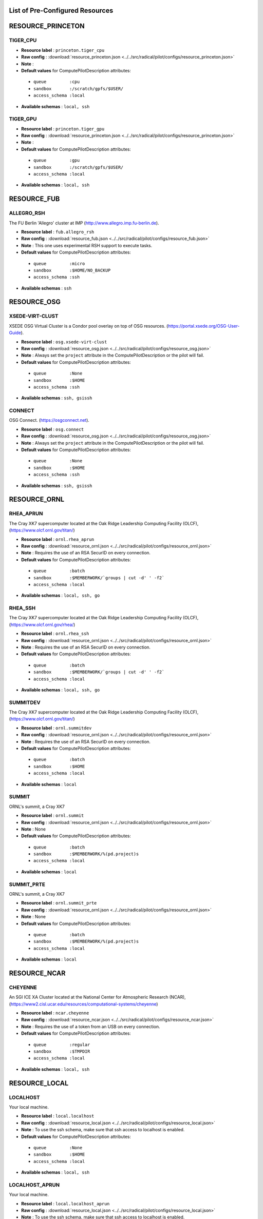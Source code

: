 .. _chapter_resources:

List of Pre-Configured Resources
================================

RESOURCE_PRINCETON
==================

TIGER_CPU
*********



* **Resource label**    : ``princeton.tiger_cpu``
* **Raw config**        : :download:`resource_princeton.json <../../src/radical/pilot/configs/resource_princeton.json>`
* **Note**              : 
* **Default values** for ComputePilotDescription attributes:

 * ``queue         :cpu``
 * ``sandbox       :/scratch/gpfs/$USER/``
 * ``access_schema :local``

* **Available schemas** : ``local, ssh``

TIGER_GPU
*********



* **Resource label**    : ``princeton.tiger_gpu``
* **Raw config**        : :download:`resource_princeton.json <../../src/radical/pilot/configs/resource_princeton.json>`
* **Note**              : 
* **Default values** for ComputePilotDescription attributes:

 * ``queue         :gpu``
 * ``sandbox       :/scratch/gpfs/$USER/``
 * ``access_schema :local``

* **Available schemas** : ``local, ssh``

RESOURCE_FUB
============

ALLEGRO_RSH
***********

The FU Berlin 'Allegro' cluster at IMP (http://www.allegro.imp.fu-berlin.de).

* **Resource label**    : ``fub.allegro_rsh``
* **Raw config**        : :download:`resource_fub.json <../../src/radical/pilot/configs/resource_fub.json>`
* **Note**              : This one uses experimental RSH support to execute tasks.
* **Default values** for ComputePilotDescription attributes:

 * ``queue         :micro``
 * ``sandbox       :$HOME/NO_BACKUP``
 * ``access_schema :ssh``

* **Available schemas** : ``ssh``

RESOURCE_OSG
============

XSEDE-VIRT-CLUST
****************

XSEDE OSG Virtual Cluster is a Condor pool overlay on top of OSG resources. (https://portal.xsede.org/OSG-User-Guide).

* **Resource label**    : ``osg.xsede-virt-clust``
* **Raw config**        : :download:`resource_osg.json <../../src/radical/pilot/configs/resource_osg.json>`
* **Note**              : Always set the ``project`` attribute in the ComputePilotDescription or the pilot will fail.
* **Default values** for ComputePilotDescription attributes:

 * ``queue         :None``
 * ``sandbox       :$HOME``
 * ``access_schema :ssh``

* **Available schemas** : ``ssh, gsissh``

CONNECT
*******

OSG Connect. (https://osgconnect.net).

* **Resource label**    : ``osg.connect``
* **Raw config**        : :download:`resource_osg.json <../../src/radical/pilot/configs/resource_osg.json>`
* **Note**              : Always set the ``project`` attribute in the ComputePilotDescription or the pilot will fail.
* **Default values** for ComputePilotDescription attributes:

 * ``queue         :None``
 * ``sandbox       :$HOME``
 * ``access_schema :ssh``

* **Available schemas** : ``ssh, gsissh``

RESOURCE_ORNL
=============

RHEA_APRUN
**********

The Cray XK7 supercomputer located at the Oak Ridge Leadership Computing Facility (OLCF), (https://www.olcf.ornl.gov/titan/)

* **Resource label**    : ``ornl.rhea_aprun``
* **Raw config**        : :download:`resource_ornl.json <../../src/radical/pilot/configs/resource_ornl.json>`
* **Note**              : Requires the use of an RSA SecurID on every connection.
* **Default values** for ComputePilotDescription attributes:

 * ``queue         :batch``
 * ``sandbox       :$MEMBERWORK/`groups | cut -d' ' -f2```
 * ``access_schema :local``

* **Available schemas** : ``local, ssh, go``

RHEA_SSH
********

The Cray XK7 supercomputer located at the Oak Ridge Leadership Computing Facility (OLCF), (https://www.olcf.ornl.gov/rhea/)

* **Resource label**    : ``ornl.rhea_ssh``
* **Raw config**        : :download:`resource_ornl.json <../../src/radical/pilot/configs/resource_ornl.json>`
* **Note**              : Requires the use of an RSA SecurID on every connection.
* **Default values** for ComputePilotDescription attributes:

 * ``queue         :batch``
 * ``sandbox       :$MEMBERWORK/`groups | cut -d' ' -f2```
 * ``access_schema :local``

* **Available schemas** : ``local, ssh, go``

SUMMITDEV
*********

The Cray XK7 supercomputer located at the Oak Ridge Leadership Computing Facility (OLCF), (https://www.olcf.ornl.gov/titan/)

* **Resource label**    : ``ornl.summitdev``
* **Raw config**        : :download:`resource_ornl.json <../../src/radical/pilot/configs/resource_ornl.json>`
* **Note**              : Requires the use of an RSA SecurID on every connection.
* **Default values** for ComputePilotDescription attributes:

 * ``queue         :batch``
 * ``sandbox       :$HOME``
 * ``access_schema :local``

* **Available schemas** : ``local``

SUMMIT
******

ORNL's summit, a Cray XK7

* **Resource label**    : ``ornl.summit``
* **Raw config**        : :download:`resource_ornl.json <../../src/radical/pilot/configs/resource_ornl.json>`
* **Note**              : None
* **Default values** for ComputePilotDescription attributes:

 * ``queue         :batch``
 * ``sandbox       :$MEMBERWORK/%(pd.project)s``
 * ``access_schema :local``

* **Available schemas** : ``local``

SUMMIT_PRTE
***********

ORNL's summit, a Cray XK7

* **Resource label**    : ``ornl.summit_prte``
* **Raw config**        : :download:`resource_ornl.json <../../src/radical/pilot/configs/resource_ornl.json>`
* **Note**              : None
* **Default values** for ComputePilotDescription attributes:

 * ``queue         :batch``
 * ``sandbox       :$MEMBERWORK/%(pd.project)s``
 * ``access_schema :local``

* **Available schemas** : ``local``

RESOURCE_NCAR
=============

CHEYENNE
********

An SGI ICE XA Cluster located at the National Center for Atmospheric Research (NCAR), (https://www2.cisl.ucar.edu/resources/computational-systems/cheyenne)

* **Resource label**    : ``ncar.cheyenne``
* **Raw config**        : :download:`resource_ncar.json <../../src/radical/pilot/configs/resource_ncar.json>`
* **Note**              : Requires the use of a token from an USB on every connection.
* **Default values** for ComputePilotDescription attributes:

 * ``queue         :regular``
 * ``sandbox       :$TMPDIR``
 * ``access_schema :local``

* **Available schemas** : ``local, ssh``

RESOURCE_LOCAL
==============

LOCALHOST
*********

Your local machine.

* **Resource label**    : ``local.localhost``
* **Raw config**        : :download:`resource_local.json <../../src/radical/pilot/configs/resource_local.json>`
* **Note**              : To use the ssh schema, make sure that ssh access to localhost is enabled.
* **Default values** for ComputePilotDescription attributes:

 * ``queue         :None``
 * ``sandbox       :$HOME``
 * ``access_schema :local``

* **Available schemas** : ``local, ssh``

LOCALHOST_APRUN
***************

Your local machine.

* **Resource label**    : ``local.localhost_aprun``
* **Raw config**        : :download:`resource_local.json <../../src/radical/pilot/configs/resource_local.json>`
* **Note**              : To use the ssh schema, make sure that ssh access to localhost is enabled.
* **Default values** for ComputePilotDescription attributes:

 * ``queue         :None``
 * ``sandbox       :$HOME``
 * ``access_schema :local``

* **Available schemas** : ``local, ssh``

LOCALHOST_YARN
**************

Your local machine.

* **Resource label**    : ``local.localhost_yarn``
* **Raw config**        : :download:`resource_local.json <../../src/radical/pilot/configs/resource_local.json>`
* **Note**              : To use the ssh schema, make sure that ssh access to localhost is enabled.
* **Default values** for ComputePilotDescription attributes:

 * ``queue         :None``
 * ``sandbox       :$HOME``
 * ``access_schema :local``

* **Available schemas** : ``local, ssh``

LOCALHOST_ANACONDA
******************

Your local machine.

* **Resource label**    : ``local.localhost_anaconda``
* **Raw config**        : :download:`resource_local.json <../../src/radical/pilot/configs/resource_local.json>`
* **Note**              : To use the ssh schema, make sure that ssh access to localhost is enabled.
* **Default values** for ComputePilotDescription attributes:

 * ``queue         :None``
 * ``sandbox       :$HOME``
 * ``access_schema :local``

* **Available schemas** : ``local, ssh``

LOCALHOST_SPARK
***************

Your local machine gets spark.

* **Resource label**    : ``local.localhost_spark``
* **Raw config**        : :download:`resource_local.json <../../src/radical/pilot/configs/resource_local.json>`
* **Note**              : To use the ssh schema, make sure that ssh access to localhost is enabled.
* **Default values** for ComputePilotDescription attributes:

 * ``queue         :None``
 * ``sandbox       :$HOME``
 * ``access_schema :local``

* **Available schemas** : ``local, ssh``

LOCALHOST_SPARK_ANACONDA
************************

Your local machine gets spark.

* **Resource label**    : ``local.localhost_spark_anaconda``
* **Raw config**        : :download:`resource_local.json <../../src/radical/pilot/configs/resource_local.json>`
* **Note**              : To use the ssh schema, make sure that ssh access to localhost is enabled.
* **Default values** for ComputePilotDescription attributes:

 * ``queue         :None``
 * ``sandbox       :$HOME``
 * ``access_schema :local``

* **Available schemas** : ``local, ssh``

LOCALHOST_ORTE
**************

Your local machine.

* **Resource label**    : ``local.localhost_orte``
* **Raw config**        : :download:`resource_local.json <../../src/radical/pilot/configs/resource_local.json>`
* **Note**              : To use the ssh schema, make sure that ssh access to localhost is enabled.
* **Default values** for ComputePilotDescription attributes:

 * ``queue         :None``
 * ``sandbox       :$HOME``
 * ``access_schema :local``

* **Available schemas** : ``local, ssh``

LOCALHOST_PRTE
**************

Your local machine.

* **Resource label**    : ``local.localhost_prte``
* **Raw config**        : :download:`resource_local.json <../../src/radical/pilot/configs/resource_local.json>`
* **Note**              : To use the ssh schema, make sure that ssh access to localhost is enabled.
* **Default values** for ComputePilotDescription attributes:

 * ``queue         :None``
 * ``sandbox       :$HOME``
 * ``access_schema :local``

* **Available schemas** : ``local, ssh``

LOCALHOST_ORTELIB
*****************

Your local machine.

* **Resource label**    : ``local.localhost_ortelib``
* **Raw config**        : :download:`resource_local.json <../../src/radical/pilot/configs/resource_local.json>`
* **Note**              : To use the ssh schema, make sure that ssh access to localhost is enabled.
* **Default values** for ComputePilotDescription attributes:

 * ``queue         :None``
 * ``sandbox       :$HOME``
 * ``access_schema :local``

* **Available schemas** : ``local, ssh``

LOCALHOST_FUNCS
***************



* **Resource label**    : ``local.localhost_funcs``
* **Raw config**        : :download:`resource_local.json <../../src/radical/pilot/configs/resource_local.json>`
* **Note**              : 
* **Default values** for ComputePilotDescription attributes:

 * ``queue         :None``
 * ``sandbox       :$HOME``
 * ``access_schema :local``

* **Available schemas** : ``local, ssh``

RESOURCE_RADICAL
================

TUTORIAL
********

Our private tutorial VM on EC2

* **Resource label**    : ``radical.tutorial``
* **Raw config**        : :download:`resource_radical.json <../../src/radical/pilot/configs/resource_radical.json>`
* **Default values** for ComputePilotDescription attributes:

 * ``queue         :batch``
 * ``sandbox       :$HOME``
 * ``access_schema :ssh``

* **Available schemas** : ``ssh, local``

ONE
***

radical server 1

* **Resource label**    : ``radical.one``
* **Raw config**        : :download:`resource_radical.json <../../src/radical/pilot/configs/resource_radical.json>`
* **Default values** for ComputePilotDescription attributes:

 * ``queue         :batch``
 * ``sandbox       :$HOME``
 * ``access_schema :ssh``

* **Available schemas** : ``ssh, local``

TWO
***

radical server 2

* **Resource label**    : ``radical.two``
* **Raw config**        : :download:`resource_radical.json <../../src/radical/pilot/configs/resource_radical.json>`
* **Default values** for ComputePilotDescription attributes:

 * ``queue         :batch``
 * ``sandbox       :$HOME``
 * ``access_schema :ssh``

* **Available schemas** : ``ssh, local``

RESOURCE_XSEDE
==============

WRANGLER_SSH
************

The XSEDE 'Wrangler' cluster at TACC (https://www.tacc.utexas.edu/wrangler/).

* **Resource label**    : ``xsede.wrangler_ssh``
* **Raw config**        : :download:`resource_xsede.json <../../src/radical/pilot/configs/resource_xsede.json>`
* **Note**              : Always set the ``project`` attribute in the ComputePilotDescription or the pilot will fail.
* **Default values** for ComputePilotDescription attributes:

 * ``queue         :normal``
 * ``sandbox       :$WORK``
 * ``access_schema :gsissh``

* **Available schemas** : ``gsissh, ssh, go``

WRANGLER_YARN
*************

The XSEDE 'Wrangler' cluster at TACC (https://www.tacc.utexas.edu/wrangler/).

* **Resource label**    : ``xsede.wrangler_yarn``
* **Raw config**        : :download:`resource_xsede.json <../../src/radical/pilot/configs/resource_xsede.json>`
* **Note**              : Always set the ``project`` attribute in the ComputePilotDescription or the pilot will fail.
* **Default values** for ComputePilotDescription attributes:

 * ``queue         :hadoop``
 * ``sandbox       :$WORK``
 * ``access_schema :gsissh``

* **Available schemas** : ``gsissh, ssh, go``

WRANGLER_SPARK
**************

The XSEDE 'Wrangler' cluster at TACC (https://www.tacc.utexas.edu/wrangler/).

* **Resource label**    : ``xsede.wrangler_spark``
* **Raw config**        : :download:`resource_xsede.json <../../src/radical/pilot/configs/resource_xsede.json>`
* **Note**              : Always set the ``project`` attribute in the ComputePilotDescription or the pilot will fail.
* **Default values** for ComputePilotDescription attributes:

 * ``queue         :normal``
 * ``sandbox       :$WORK``
 * ``access_schema :gsissh``

* **Available schemas** : ``gsissh, ssh, go``

FRONTERA
********



* **Resource label**    : ``xsede.frontera``
* **Raw config**        : :download:`resource_xsede.json <../../src/radical/pilot/configs/resource_xsede.json>`
* **Note**              : 
* **Default values** for ComputePilotDescription attributes:

 * ``queue         :normal``
 * ``sandbox       :$SCRATCH``
 * ``access_schema :gsissh``

* **Available schemas** : ``gsissh, ssh, local``

STAMPEDE2_SSH
*************

The XSEDE 'Stampede' cluster at TACC (https://www.tacc.utexas.edu/stampede/).

* **Resource label**    : ``xsede.stampede2_ssh``
* **Raw config**        : :download:`resource_xsede.json <../../src/radical/pilot/configs/resource_xsede.json>`
* **Note**              : Always set the ``project`` attribute in the ComputePilotDescription or the pilot will fail.
* **Default values** for ComputePilotDescription attributes:

 * ``queue         :normal``
 * ``sandbox       :$WORK``
 * ``access_schema :gsissh``

* **Available schemas** : ``gsissh, ssh``

STAMPEDE2_SRUN
**************

The XSEDE 'Stampede' cluster at TACC (https://www.tacc.utexas.edu/stampede/).

* **Resource label**    : ``xsede.stampede2_srun``
* **Raw config**        : :download:`resource_xsede.json <../../src/radical/pilot/configs/resource_xsede.json>`
* **Note**              : Always set the ``project`` attribute in the ComputePilotDescription or the pilot will fail.
* **Default values** for ComputePilotDescription attributes:

 * ``queue         :normal``
 * ``sandbox       :$WORK``
 * ``access_schema :gsissh``

* **Available schemas** : ``gsissh, ssh``

COMET_SSH
*********

The Comet HPC resource at SDSC 'HPC for the 99%%' (http://www.sdsc.edu/services/hpc/hpc_systems.html#comet).

* **Resource label**    : ``xsede.comet_ssh``
* **Raw config**        : :download:`resource_xsede.json <../../src/radical/pilot/configs/resource_xsede.json>`
* **Note**              : Always set the ``project`` attribute in the ComputePilotDescription or the pilot will fail.
* **Default values** for ComputePilotDescription attributes:

 * ``queue         :compute``
 * ``sandbox       :$HOME``
 * ``access_schema :ssh``

* **Available schemas** : ``ssh, gsissh``

COMET_SSH_FUNCS
***************

The Comet HPC resource at SDSC 'HPC for the 99%%' (http://www.sdsc.edu/services/hpc/hpc_systems.html#comet).

* **Resource label**    : ``xsede.comet_ssh_funcs``
* **Raw config**        : :download:`resource_xsede.json <../../src/radical/pilot/configs/resource_xsede.json>`
* **Note**              : Always set the ``project`` attribute in the ComputePilotDescription or the pilot will fail.
* **Default values** for ComputePilotDescription attributes:

 * ``queue         :compute``
 * ``sandbox       :$HOME``
 * ``access_schema :ssh``

* **Available schemas** : ``ssh, gsissh``

COMET_SPARK
***********

The Comet HPC resource at SDSC 'HPC for the 99%%' (http://www.sdsc.edu/services/hpc/hpc_systems.html#comet).

* **Resource label**    : ``xsede.comet_spark``
* **Raw config**        : :download:`resource_xsede.json <../../src/radical/pilot/configs/resource_xsede.json>`
* **Note**              : Always set the ``project`` attribute in the ComputePilotDescription or the pilot will fail.
* **Default values** for ComputePilotDescription attributes:

 * ``queue         :compute``
 * ``sandbox       :$HOME``
 * ``access_schema :ssh``

* **Available schemas** : ``ssh, gsissh``

SUPERMIC_SSH
************

SuperMIC (pronounced 'Super Mick') is Louisiana State University's (LSU) newest supercomputer funded by the National Science Foundation's (NSF) Major Research Instrumentation (MRI) award to the Center for Computation & Technology. (https://portal.xsede.org/lsu-supermic)

* **Resource label**    : ``xsede.supermic_ssh``
* **Raw config**        : :download:`resource_xsede.json <../../src/radical/pilot/configs/resource_xsede.json>`
* **Note**              : Partially allocated through XSEDE. Primary access through GSISSH. Allows SSH key authentication too.
* **Default values** for ComputePilotDescription attributes:

 * ``queue         :workq``
 * ``sandbox       :/work/$USER``
 * ``access_schema :gsissh``

* **Available schemas** : ``gsissh, ssh``

SUPERMIC_ORTE
*************

SuperMIC (pronounced 'Super Mick') is Louisiana State University's (LSU) newest supercomputer funded by the National Science Foundation's (NSF) Major Research Instrumentation (MRI) award to the Center for Computation & Technology. (https://portal.xsede.org/lsu-supermic)

* **Resource label**    : ``xsede.supermic_orte``
* **Raw config**        : :download:`resource_xsede.json <../../src/radical/pilot/configs/resource_xsede.json>`
* **Note**              : Partially allocated through XSEDE. Primary access through GSISSH. Allows SSH key authentication too.
* **Default values** for ComputePilotDescription attributes:

 * ``queue         :workq``
 * ``sandbox       :/work/$USER``
 * ``access_schema :local``

* **Available schemas** : ``local, gsissh, ssh``

SUPERMIC_ORTELIB
****************

SuperMIC (pronounced 'Super Mick') is Louisiana State University's (LSU) newest supercomputer funded by the National Science Foundation's (NSF) Major Research Instrumentation (MRI) award to the Center for Computation & Technology. (https://portal.xsede.org/lsu-supermic)

* **Resource label**    : ``xsede.supermic_ortelib``
* **Raw config**        : :download:`resource_xsede.json <../../src/radical/pilot/configs/resource_xsede.json>`
* **Note**              : Partially allocated through XSEDE. Primary access through GSISSH. Allows SSH key authentication too.
* **Default values** for ComputePilotDescription attributes:

 * ``queue         :workq``
 * ``sandbox       :/work/$USER``
 * ``access_schema :gsissh``

* **Available schemas** : ``gsissh, ssh``

BRIDGES
*******

The XSEDE 'Bridges' cluster at PSC (https://portal.xsede.org/psc-bridges/).

* **Resource label**    : ``xsede.bridges``
* **Raw config**        : :download:`resource_xsede.json <../../src/radical/pilot/configs/resource_xsede.json>`
* **Note**              : Always set the ``project`` attribute in the ComputePilotDescription.
* **Default values** for ComputePilotDescription attributes:

 * ``queue         :RM``
 * ``sandbox       :$SCRATCH``
 * ``access_schema :gsissh``

* **Available schemas** : ``gsissh, ssh, go``

SUPERMIC_SPARK
**************

SuperMIC (pronounced 'Super Mick') is Louisiana State University's (LSU) newest supercomputer funded by the National Science Foundation's (NSF) Major Research Instrumentation (MRI) award to the Center for Computation & Technology. (https://portal.xsede.org/lsu-supermic)

* **Resource label**    : ``xsede.supermic_spark``
* **Raw config**        : :download:`resource_xsede.json <../../src/radical/pilot/configs/resource_xsede.json>`
* **Note**              : Partially allocated through XSEDE. Primary access through GSISSH. Allows SSH key authentication too.
* **Default values** for ComputePilotDescription attributes:

 * ``queue         :workq``
 * ``sandbox       :/work/$USER``
 * ``access_schema :gsissh``

* **Available schemas** : ``gsissh, ssh``

RESOURCE_DEBUG
==============

LOCAL
*****



* **Resource label**    : ``debug.local``
* **Raw config**        : :download:`resource_debug.json <../../src/radical/pilot/configs/resource_debug.json>`
* **Note**              : 
* **Default values** for ComputePilotDescription attributes:

 * ``queue         :``
 * ``sandbox       :$HOME/``
 * ``access_schema :local``

* **Available schemas** : ``local``

SUMMIT
******



* **Resource label**    : ``debug.summit``
* **Raw config**        : :download:`resource_debug.json <../../src/radical/pilot/configs/resource_debug.json>`
* **Note**              : 
* **Default values** for ComputePilotDescription attributes:

 * ``queue         :``
 * ``sandbox       :$HOME/``
 * ``access_schema :local``

* **Available schemas** : ``local``

